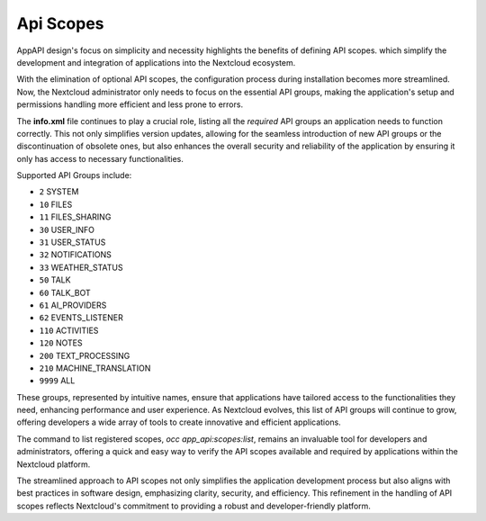 .. _api_scopes:

Api Scopes
==========

AppAPI design's focus on simplicity and necessity highlights the benefits of defining API scopes.
which simplify the development and integration of applications into the Nextcloud ecosystem.

With the elimination of optional API scopes, the configuration process during installation becomes more streamlined.
Now, the Nextcloud administrator only needs to focus on the essential API groups,
making the application's setup and permissions handling more efficient and less prone to errors.

The **info.xml** file continues to play a crucial role, listing all the `required` API groups an
application needs to function correctly.
This not only simplifies version updates, allowing for the seamless introduction of
new API groups or the discontinuation of obsolete ones, but also enhances the overall security and reliability
of the application by ensuring it only has access to necessary functionalities.

Supported API Groups include:

* ``2``     SYSTEM
* ``10``    FILES
* ``11``    FILES_SHARING
* ``30``    USER_INFO
* ``31``    USER_STATUS
* ``32``    NOTIFICATIONS
* ``33``    WEATHER_STATUS
* ``50``    TALK
* ``60``    TALK_BOT
* ``61``    AI_PROVIDERS
* ``62``    EVENTS_LISTENER
* ``110``   ACTIVITIES
* ``120``   NOTES
* ``200``   TEXT_PROCESSING
* ``210``   MACHINE_TRANSLATION
* ``9999``  ALL

These groups, represented by intuitive names, ensure that applications have
tailored access to the functionalities they need, enhancing performance and user experience.
As Nextcloud evolves, this list of API groups will continue to grow, offering developers a wide array of tools
to create innovative and efficient applications.

The command to list registered scopes, `occ app_api:scopes:list`, remains an invaluable tool for developers
and administrators, offering a quick and easy way to verify the API scopes available and required by applications within the Nextcloud platform.

The streamlined approach to API scopes not only simplifies the application development process
but also aligns with best practices in software design, emphasizing clarity, security, and efficiency.
This refinement in the handling of API scopes reflects Nextcloud's commitment to providing a robust and developer-friendly platform.
